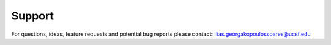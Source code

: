.. support
  
========
Support
========

For questions, ideas, feature requests and potential bug reports please contact:
ilias.georgakopoulossoares@ucsf.edu

